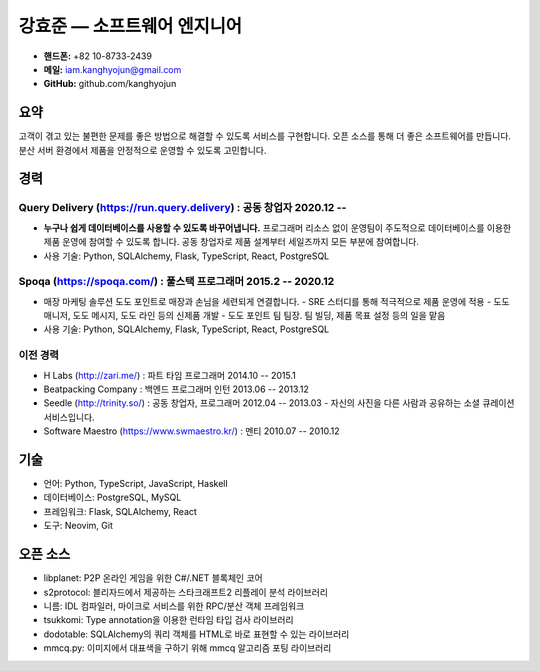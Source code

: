 강효준 — 소프트웨어 엔지니어
============================

* **핸드폰:** +82 10-8733-2439
* **메일:** iam.kanghyojun@gmail.com
* **GitHub:** github.com/kanghyojun

요약
----

고객이 겪고 있는 불편한 문제를 좋은 방법으로 해결할 수 있도록 서비스를 구현합니다.
오픈 소스를 통해 더 좋은 소프트웨어를 만듭니다.
분산 서버 환경에서 제품을 안정적으로 운영할 수 있도록 고민합니다.

경력
----

Query Delivery (https://run.query.delivery) : 공동 창업자 2020.12 --
~~~~~~~~~~~~~~~~~~~~~~~~~~~~~~~~~~~~~~~~~~~~~~~~~~~~~~~~~~~~~~~~~~~~

- **누구나 쉽게 데이터베이스를 사용할 수 있도록 바꾸어냅니다.** 프로그래머 리소스 없이 운영팀이 주도적으로 데이터베이스를 이용한 제품 운영에 참여할 수 있도록 합니다. 공동 창업자로 제품 설계부터 세일즈까지 모든 부분에 참여합니다.
- 사용 기술: Python, SQLAlchemy, Flask, TypeScript, React, PostgreSQL

Spoqa (https://spoqa.com/) : 풀스택 프로그래머 2015.2 -- 2020.12
~~~~~~~~~~~~~~~~~~~~~~~~~~~~~~~~~~~~~~~~~~~~~~~~~~~~~~~~~~~~~~~~

- 매장 마케팅 솔루션 도도 포인트로 매장과 손님을 세련되게 연결합니다.
  - SRE 스터디를 통해 적극적으로 제품 운영에 적용
  - 도도 매니저, 도도 메시지, 도도 라인 등의 신제품 개발
  - 도도 포인트 팀 팀장. 팀 빌딩, 제품 목표 설정 등의 일을 맡음
- 사용 기술:  Python, SQLAlchemy, Flask, TypeScript, React, PostgreSQL


이전 경력
~~~~~~~~~

- H Labs (http://zari.me/) : 파트 타임 프로그래머 2014.10 -- 2015.1
- Beatpacking Company : 백엔드 프로그래머 인턴 2013.06 -- 2013.12
- Seedle (http://trinity.so/) : 공동 창업자, 프로그래머  2012.04 -- 2013.03
  - 자신의 사진을 다른 사람과 공유하는 소셜 큐레이션 서비스입니다.
- Software Maestro (https://www.swmaestro.kr/) : 멘티 2010.07 -- 2010.12

기술
----

- 언어: Python, TypeScript, JavaScript, Haskell
- 데이터베이스: PostgreSQL, MySQL
- 프레임워크: Flask, SQLAlchemy, React
- 도구: Neovim, Git

오픈 소스
---------

- libplanet: P2P 온라인 게임을 위한 C#/.NET 블록체인 코어
- s2protocol: 블리자드에서 제공하는 스타크래프트2 리플레이 분석 라이브러리
- 니름: IDL 컴파일러, 마이크로 서비스를 위한 RPC/분산 객체 프레임워크
- tsukkomi: Type annotation을 이용한 런타임 타입 검사 라이브러리
- dodotable: SQLAlchemy의 쿼리 객체를 HTML로 바로 표현할 수 있는 라이브러리
- mmcq.py: 이미지에서 대표색을 구하기 위해 mmcq 알고리즘 포팅 라이브러리
